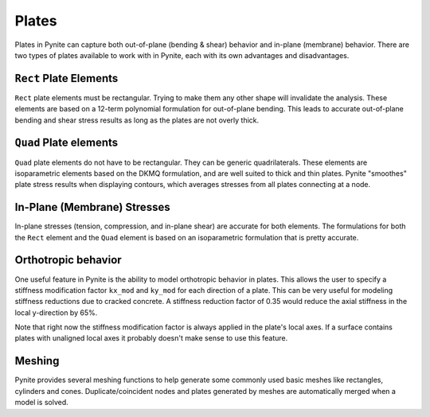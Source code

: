======
Plates
======

Plates in Pynite can capture both out-of-plane (bending & shear) behavior and in-plane (membrane) behavior. There are two types of plates available to work with in Pynite, each with its own advantages and disadvantages.

``Rect`` Plate Elements 
=======================

``Rect`` plate elements must be rectangular. Trying to make them any other shape will invalidate the analysis. These elements are based on a 12-term polynomial formulation for out-of-plane bending. This leads to accurate out-of-plane bending and shear stress results as long as the plates are not overly thick.

``Quad`` Plate elements
=======================

``Quad`` plate elements do not have to be rectangular. They can be generic quadrilaterals. These elements are isoparametric elements based on the DKMQ formulation, and are well suited to thick and thin plates. Pynite "smoothes" plate stress results when displaying contours, which averages stresses from all plates connecting at a node.

In-Plane (Membrane) Stresses
============================
In-plane stresses (tension, compression, and in-plane shear) are accurate for both elements. The formulations for both the ``Rect`` element and the ``Quad`` element is based on an isoparametric formulation that is pretty accurate.

Orthotropic behavior
====================
One useful feature in Pynite is the ability to model orthotropic behavior in plates. This allows the user to specify a stiffness modification factor ``kx_mod`` and ``ky_mod`` for each direction of a plate. This can be very useful for modeling stiffness reductions due to cracked concrete. A stiffness reduction factor of 0.35 would reduce the axial stiffness in the local y-direction by 65%.

Note that right now the stiffness modification factor is always applied in the plate's local axes. If a surface contains plates with unaligned local axes it probably doesn't make sense to use this feature.

Meshing
=======

Pynite provides several meshing functions to help generate some commonly used basic meshes like rectangles, cylinders and cones. Duplicate/coincident nodes and plates generated by meshes are automatically merged when a model is solved.